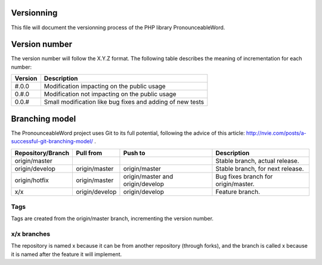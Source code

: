 Versionning
===========

This file will document the versionning process of the PHP library
PronounceableWord.

Version number
==============

The version number will follow the X.Y.Z format. The following table describes
the meaning of incrementation for each number:

======== ==========================================================
Version  Description
======== ==========================================================
#.0.0    Modification impacting on the public usage
0.#.0    Modification not impacting on the public usage
0.0.#    Small modification like bug fixes and adding of new tests
======== ==========================================================

Branching model
===============

The PronounceableWord project uses Git to its full potential, following
the advice of this article: http://nvie.com/posts/a-successful-git-branching-model/ .

================== =============== ================================= ====================================
Repository/Branch  Pull from       Push to                           Description
================== =============== ================================= ====================================
origin/master                                                        Stable branch, actual release.
origin/develop     origin/master   origin/master                     Stable branch, for next release.
origin/hotfix      origin/master   origin/master and origin/develop  Bug fixes branch for origin/master.
x/x                origin/develop  origin/develop                    Feature branch.
================== =============== ================================= ====================================

Tags
----

Tags are created from the origin/master branch, incrementing the version number.

x/x branches
------------

The repository is named x because it can be from another repository (through
forks), and the branch is called x because it is named after the feature it
will implement.
